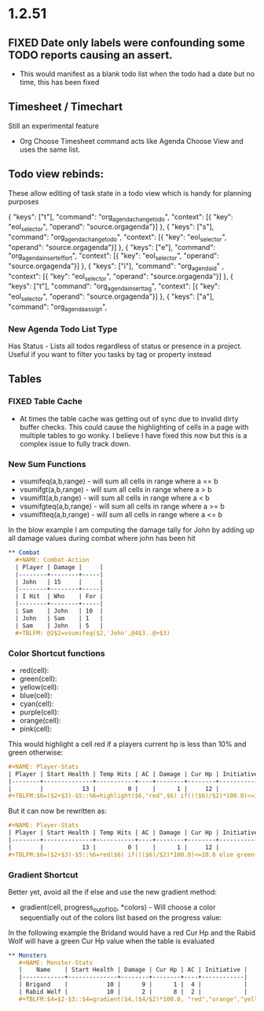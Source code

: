 * 1.2.51
** FIXED Date only labels were confounding some TODO reports causing an assert.
   - This would manifest as a blank todo list when the todo had a date but no time, this has been fixed


** Timesheet / Timechart
   Still an experimental feature

   - Org Choose Timesheet command acts like Agenda Choose View and uses the same list.


** Todo view rebinds:
	These allow editing of task state in a todo view which is handy for planning purposes

    { "keys": ["t"],                 "command": "org_agenda_change_todo",            "context": [{ "key": "eol_selector", "operand": "source.orgagenda"}]  },
    { "keys": ["s"],                 "command": "org_agenda_change_todo",            "context": [{ "key": "eol_selector", "operand": "source.orgagenda"}]  },
    { "keys": ["e"],                 "command": "org_agenda_insert_effort",          "context": [{ "key": "eol_selector", "operand": "source.orgagenda"}]  },
    { "keys": ["i"],                 "command": "org_agenda_id"           ,          "context": [{ "key": "eol_selector", "operand": "source.orgagenda"}]  },
    { "keys": ["t"],                 "command": "org_agenda_insert_tag",             "context": [{ "key": "eol_selector", "operand": "source.orgagenda"}]  },
    { "keys": ["a"],                 "command": "org_agenda_assign",          


*** New Agenda Todo List Type
    Has Status - Lists all todos regardless of status or presence in a project. Useful if you want to filter you tasks by tag or property instead

** Tables

*** FIXED Table Cache
    - At times the table cache was getting out of sync due to invalid dirty buffer checks. This could cause the highlighting of cells in a page with
      multiple tables to go wonky. I believe I have fixed this now but this is a complex issue to fully track down.
      
*** New Sum Functions
    - vsumifeq(a,b,range) - will sum all cells in range where a == b 
    - vsumifgt(a,b,range) - will sum all cells in range where a > b
    - vsumiflt(a,b,range) - will sum all cells in range where a < b
    - vsumifgteq(a,b,range) - will sum all cells in range where a >= b
    - vsumiflteq(a,b,range) - will sum all cells in range where a <= b

    In the blow example I am computing the damage tally for John by adding up all damage values during combat where john has been hit
      #+BEGIN_SRC org
      ** Combat
        #+NAME: Combat-Action
        | Player | Damage |     |
        |--------+--------+-----|
        | John   | 15     |     |
        |--------+--------+-----|
        | I Hit  | Who    | For |
        |--------+--------+-----|
        | Sam    | John   | 10  |
        | John   | Sam    | 1   |
        | Sam    | John   | 5   |
        #+TBLFM: @2$2=vsumifeq($2,'John',@4$3..@>$3) 
      #+END_SRC

*** Color Shortcut functions
   - red(cell):
   - green(cell):
   - yellow(cell):
   - blue(cell):
   - cyan(cell):
   - purple(cell):
   - orange(cell):
   - pink(cell):

   This would highlight a cell red if a players current hp is less than 10% and green otherwise:

   #+BEGIN_SRC org
   #+NAME: Player-Stats
   | Player | Start Health | Temp Hits | AC | Damage | Cur Hp | Initiative |
   |--------+--------------+-----------+----+--------+--------+------------|
   |        |           13 |         0 |    |      1 |     12 |            |
   #+TBLFM:$6=($2+$3)-$5::%6=highlight($6,"red",$6) if((($6)/$2)*100.0)<=10.0 else highlight($6,"green",$6)
   #+END_SRC

   But it can now be rewritten as:

   #+BEGIN_SRC org
   #+NAME: Player-Stats
   | Player | Start Health | Temp Hits | AC | Damage | Cur Hp | Initiative |
   |--------+--------------+-----------+----+--------+--------+------------|
   |        |           13 |         0 |    |      1 |     12 |            |
   #+TBLFM:$6=($2+$3)-$5::%6=red($6) if((($6)/$2)*100.0)<=10.0 else green($6)
   #+END_SRC


*** Gradient Shortcut
    
    Better yet, avoid all the if else and use the new gradient method:

    - gradient(cell, progress_out_of_100, *colors) - Will choose a color sequentially out of the colors list based on the progress value:

    In the following example the Bridand would have a red Cur Hp and the Rabid Wolf will have a green Cur Hp value when the table is evaluated

    #+BEGIN_SRC org
     ** Monsters
        #+NAME: Monster-Stats
        |    Name    | Start Health | Damage | Cur Hp | AC | Initiative |
        |------------+--------------+--------+--------+----+------------|
        | Brigand    |           10 |      9 |      1 |  4 |            |
        | Rabid Wolf |           10 |      2 |      8 |  2 |            |
        #+TBLFM:$4=$2-$3::$4=gradient($4,($4/$2)*100.0, "red","orange","yellow","cyan","green")
    #+END_SRC